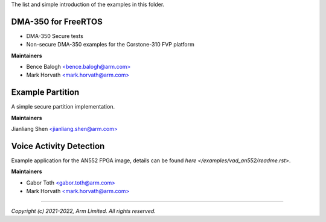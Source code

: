 The list and simple introduction of the examples in this folder.

********************
DMA-350 for FreeRTOS
********************

* DMA-350 Secure tests
* Non-secure DMA-350 examples for the Corstone-310 FVP platform

**Maintainers**

- Bence Balogh `<bence.balogh@arm.com> <bence.balogh@arm.com>`_
- Mark Horvath `<mark.horvath@arm.com> <mark.horvath@arm.com>`_

*****************
Example Partition
*****************

A simple secure partition implementation.

**Maintainers**

Jianliang Shen `<jianliang.shen@arm.com> <jianliang.shen@arm.com>`_

************************
Voice Activity Detection
************************

Example application for the AN552 FPGA image, details can be found
`here </examples/vad_an552/readme.rst>`.

**Maintainers**

- Gabor Toth `<gabor.toth@arm.com> <gabor.toth@arm.com>`_
- Mark Horvath `<mark.horvath@arm.com> <mark.horvath@arm.com>`_

---------------------------

*Copyright (c) 2021-2022, Arm Limited. All rights reserved.*
